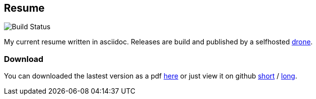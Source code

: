 == Resume
image::https://github.razem.io/api/badges/razem-io/resume/status.svg[Build Status]
My current resume written in asciidoc. Releases are build and published by a selfhosted https://github.com/drone/drone[drone].

=== Download
You can downloaded the lastest version as a pdf https://github.com/razem-io/resume/releases[here] or just view it on github https://github.com/razem-io/resume/blob/master/resume_short.adoc[short] / https://github.com/razem-io/resume/blob/master/resume_long.adoc[long].
